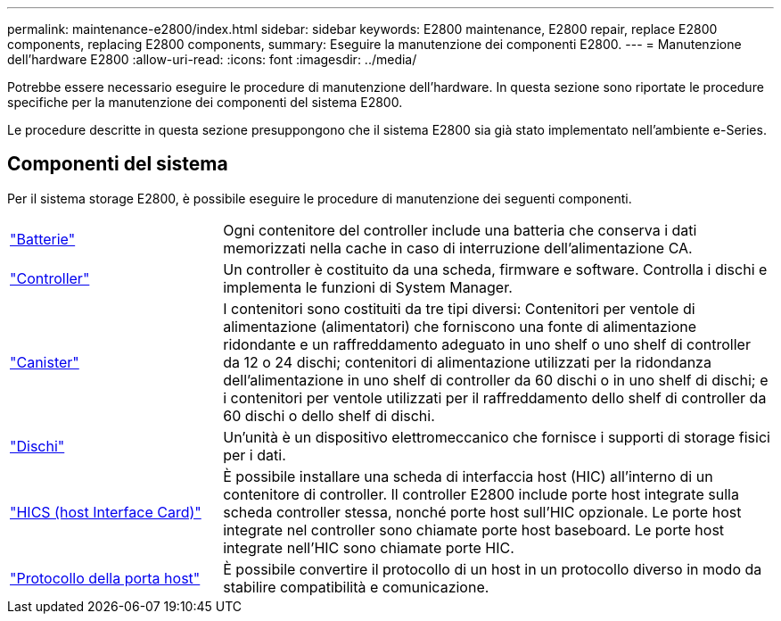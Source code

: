 ---
permalink: maintenance-e2800/index.html 
sidebar: sidebar 
keywords: E2800 maintenance, E2800 repair, replace E2800 components, replacing E2800 components, 
summary: Eseguire la manutenzione dei componenti E2800. 
---
= Manutenzione dell'hardware E2800
:allow-uri-read: 
:icons: font
:imagesdir: ../media/


[role="lead"]
Potrebbe essere necessario eseguire le procedure di manutenzione dell'hardware. In questa sezione sono riportate le procedure specifiche per la manutenzione dei componenti del sistema E2800.

Le procedure descritte in questa sezione presuppongono che il sistema E2800 sia già stato implementato nell'ambiente e-Series.



== Componenti del sistema

Per il sistema storage E2800, è possibile eseguire le procedure di manutenzione dei seguenti componenti.

[cols="25,65"]
|===


 a| 
https://docs.netapp.com/us-en/e-series/maintenance-e2800/batteries-overview-requirements-concept.html["Batterie"]
 a| 
Ogni contenitore del controller include una batteria che conserva i dati memorizzati nella cache in caso di interruzione dell'alimentazione CA.



 a| 
https://docs.netapp.com/us-en/e-series/maintenance-e2800/controllers-overview-supertask-concept.html["Controller"]
 a| 
Un controller è costituito da una scheda, firmware e software. Controlla i dischi e implementa le funzioni di System Manager.



 a| 
https://docs.netapp.com/us-en/e-series/maintenance-e2800/canisters-overview-supertask-concept.html["Canister"]
 a| 
I contenitori sono costituiti da tre tipi diversi: Contenitori per ventole di alimentazione (alimentatori) che forniscono una fonte di alimentazione ridondante e un raffreddamento adeguato in uno shelf o uno shelf di controller da 12 o 24 dischi; contenitori di alimentazione utilizzati per la ridondanza dell'alimentazione in uno shelf di controller da 60 dischi o in uno shelf di dischi; e i contenitori per ventole utilizzati per il raffreddamento dello shelf di controller da 60 dischi o dello shelf di dischi.



 a| 
https://docs.netapp.com/us-en/e-series/maintenance-e2800/drives-overview-supertask-concept.html["Dischi"]
 a| 
Un'unità è un dispositivo elettromeccanico che fornisce i supporti di storage fisici per i dati.



 a| 
https://docs.netapp.com/us-en/e-series/maintenance-e2800/hics-overview-supertask-concept.html["HICS (host Interface Card)"]
 a| 
È possibile installare una scheda di interfaccia host (HIC) all'interno di un contenitore di controller. Il controller E2800 include porte host integrate sulla scheda controller stessa, nonché porte host sull'HIC opzionale. Le porte host integrate nel controller sono chiamate porte host baseboard. Le porte host integrate nell'HIC sono chiamate porte HIC.



 a| 
https://docs.netapp.com/us-en/e-series/maintenance-e2800/hpp-overview-supertask-concept.html["Protocollo della porta host"]
 a| 
È possibile convertire il protocollo di un host in un protocollo diverso in modo da stabilire compatibilità e comunicazione.

|===